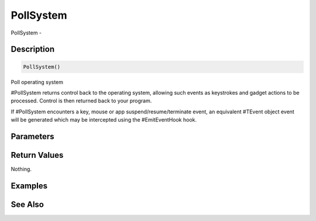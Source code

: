 .. _func_system_pollsystem:

==========
PollSystem
==========

PollSystem - 

Description
===========

.. code-block:: blitzmax

    PollSystem()

Poll operating system

#PollSystem returns control back to the operating system, allowing such
events as keystrokes and gadget actions to be processed. Control is then
returned back to your program.

If #PollSystem encounters a key, mouse or app suspend/resume/terminate
event, an equivalent #TEvent object event will be generated which may be intercepted using
the #EmitEventHook hook.

Parameters
==========

Return Values
=============

Nothing.

Examples
========

See Also
========



